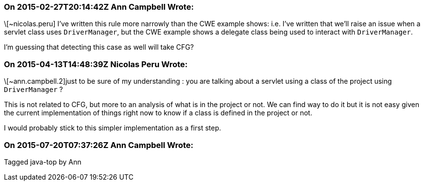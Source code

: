 === On 2015-02-27T20:14:42Z Ann Campbell Wrote:
\[~nicolas.peru] I've written this rule more narrowly than the CWE example shows: i.e. I've written that we'll raise an issue when a servlet class uses ``++DriverManager++``, but the CWE example shows a delegate class being used to interact with ``++DriverManager++``. 


I'm guessing that detecting this case as well will take CFG?

=== On 2015-04-13T14:48:39Z Nicolas Peru Wrote:
\[~ann.campbell.2]just to be sure of my understanding : you are talking about a servlet using a class of the project using ``++DriverManager++`` ? 


This is not related to CFG, but more to an analysis of what is in the project or not. We can find way to do it but it is not easy given the current implementation of things right now to know if a class is defined in the project or not. 


I would probably stick to this simpler implementation as a first step.

=== On 2015-07-20T07:37:26Z Ann Campbell Wrote:
Tagged java-top by Ann

